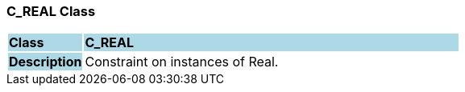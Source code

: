 === C_REAL Class

[cols="^1,2,3"]
|===
|*Class*
{set:cellbgcolor:lightblue}
2+^|*C_REAL*

|*Description*
{set:cellbgcolor:lightblue}
2+|Constraint on instances of Real.
{set:cellbgcolor!}

|===
